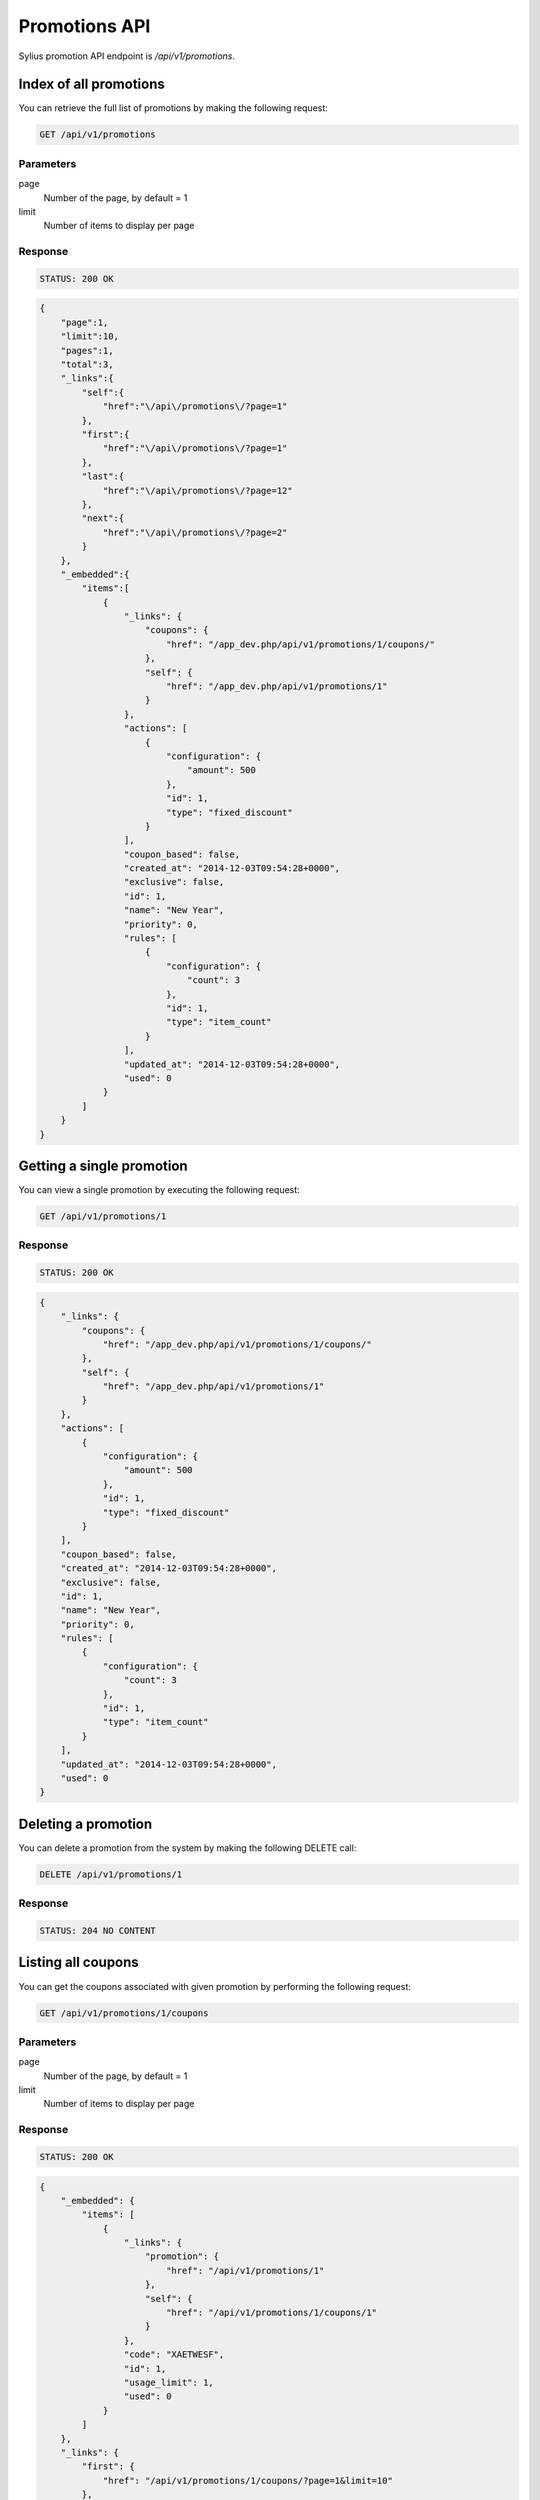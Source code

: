 Promotions API
==============

Sylius promotion API endpoint is `/api/v1/promotions`.

Index of all promotions
-----------------------

You can retrieve the full list of promotions by making the following request:

.. code-block:: text

    GET /api/v1/promotions

Parameters
^^^^^^^^^^

page
    Number of the page, by default = 1
limit
    Number of items to display per page

Response
^^^^^^^^

.. code-block:: text

    STATUS: 200 OK

.. code-block:: json

    {
        "page":1,
        "limit":10,
        "pages":1,
        "total":3,
        "_links":{
            "self":{
                "href":"\/api\/promotions\/?page=1"
            },
            "first":{
                "href":"\/api\/promotions\/?page=1"
            },
            "last":{
                "href":"\/api\/promotions\/?page=12"
            },
            "next":{
                "href":"\/api\/promotions\/?page=2"
            }
        },
        "_embedded":{
            "items":[
                {
                    "_links": {
                        "coupons": {
                            "href": "/app_dev.php/api/v1/promotions/1/coupons/"
                        },
                        "self": {
                            "href": "/app_dev.php/api/v1/promotions/1"
                        }
                    },
                    "actions": [
                        {
                            "configuration": {
                                "amount": 500
                            },
                            "id": 1,
                            "type": "fixed_discount"
                        }
                    ],
                    "coupon_based": false,
                    "created_at": "2014-12-03T09:54:28+0000",
                    "exclusive": false,
                    "id": 1,
                    "name": "New Year",
                    "priority": 0,
                    "rules": [
                        {
                            "configuration": {
                                "count": 3
                            },
                            "id": 1,
                            "type": "item_count"
                        }
                    ],
                    "updated_at": "2014-12-03T09:54:28+0000",
                    "used": 0
                }
            ]
        }
    }

Getting a single promotion
--------------------------

You can view a single promotion by executing the following request:

.. code-block:: text

    GET /api/v1/promotions/1

Response
^^^^^^^^

.. code-block:: text

    STATUS: 200 OK

.. code-block:: json

    {
        "_links": {
            "coupons": {
                "href": "/app_dev.php/api/v1/promotions/1/coupons/"
            },
            "self": {
                "href": "/app_dev.php/api/v1/promotions/1"
            }
        },
        "actions": [
            {
                "configuration": {
                    "amount": 500
                },
                "id": 1,
                "type": "fixed_discount"
            }
        ],
        "coupon_based": false,
        "created_at": "2014-12-03T09:54:28+0000",
        "exclusive": false,
        "id": 1,
        "name": "New Year",
        "priority": 0,
        "rules": [
            {
                "configuration": {
                    "count": 3
                },
                "id": 1,
                "type": "item_count"
            }
        ],
        "updated_at": "2014-12-03T09:54:28+0000",
        "used": 0
    }

Deleting a promotion
--------------------

You can delete a promotion from the system by making the following DELETE call:

.. code-block:: text

    DELETE /api/v1/promotions/1

Response
^^^^^^^^

.. code-block:: text

    STATUS: 204 NO CONTENT

Listing all coupons
-------------------

You can get the coupons associated with given promotion by performing the following request:

.. code-block:: text

    GET /api/v1/promotions/1/coupons

Parameters
^^^^^^^^^^

page
    Number of the page, by default = 1
limit
    Number of items to display per page


Response
^^^^^^^^

.. code-block:: text

    STATUS: 200 OK

.. code-block:: json

    {
        "_embedded": {
            "items": [
                {
                    "_links": {
                        "promotion": {
                            "href": "/api/v1/promotions/1"
                        },
                        "self": {
                            "href": "/api/v1/promotions/1/coupons/1"
                        }
                    },
                    "code": "XAETWESF",
                    "id": 1,
                    "usage_limit": 1,
                    "used": 0
                }
            ]
        },
        "_links": {
            "first": {
                "href": "/api/v1/promotions/1/coupons/?page=1&limit=10"
            },
            "last": {
                "href": "/api/v1/promotions/1/coupons/?page=1&limit=10"
            },
            "self": {
                "href": "/api/v1/promotions/1/coupons/?page=1&limit=10"
            }
        },
        "limit": 10,
        "page": 1,
        "pages": 1,
        "total": 1
    }

Adding new coupon
-----------------

To create a new coupon for given promotion, you can execute the following request:

.. code-block:: text

    POST /api/v1/promotion/1/coupons/

Parameters
^^^^^^^^^^

code
    Coupon code
usage_limit
    The number of times that coupon can be used

Response
^^^^^^^^

.. code-block:: text

    STATUS: 201 CREATED

.. code-block:: json

    {
        "_links": {
            "promotion": {
                "href": "/api/v1/promotions/1"
            },
            "self": {
                "href": "/api/v1/promotions/1/coupons/2"
            }
        },
        "code": "SUPER-AWESOME-SALE",
        "id": 1,
        "usage_limit": 3,
        "used": 0
    }

